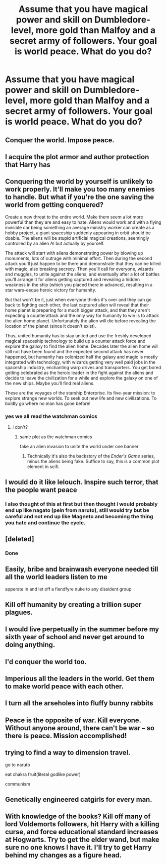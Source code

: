 #+TITLE: Assume that you have magical power and skill on Dumbledore-level, more gold than Malfoy and a secret army of followers. Your goal is world peace. What do you do?

* Assume that you have magical power and skill on Dumbledore-level, more gold than Malfoy and a secret army of followers. Your goal is world peace. What do you do?
:PROPERTIES:
:Author: 15_Redstones
:Score: 5
:DateUnix: 1554744887.0
:DateShort: 2019-Apr-08
:FlairText: Discussion
:END:

** Conquer the world. Impose peace.
:PROPERTIES:
:Author: naidhe
:Score: 20
:DateUnix: 1554745535.0
:DateShort: 2019-Apr-08
:END:


** I acquire the plot armor and author protection that Harry has
:PROPERTIES:
:Score: 8
:DateUnix: 1554754137.0
:DateShort: 2019-Apr-09
:END:


** Conquering the world by yourself is unlikely to work properly. It'll make you too many enemies to handle. But what if you're the one saving the world from getting conquered?

Create a new threat to the entire world. Make them seem a lot more powerful than they are and easy to hate. Aliens would work and with a flying invisible car being something an average ministry worker can create as a hobby project, a giant spaceship suddenly appearing in orbit should be doable. The aliens will be stupid artificial magical creations, seemingly controlled by an alien AI but actually by yourself.

The attack will start with aliens demonstrating power by blowing up monuments, lots of outrage with minimal effort. Then during the second attack you'll just happen to be there and demonstrate that they can be killed with magic, also breaking secrecy. Then you'll call for everyone, wizards and muggles, to unite against the aliens, and eventually after a lot of battles you'll arrange it for aliens getting captured and revealing a hidden weakness in the ship (which you placed there in advance), resulting in a star wars-esque heroic victory for humanity.

But that won't be it, just when everyone thinks it's over and they can go back to fighting each other, the last captured alien will reveal that their home planet is preparing for a much bigger attack, and that they aren't expecting a counterattack and the only way for humanity to win is to attack the alien home planet. Unfortunately the alien will die before revealing the location of the planet (since it doesn't exist).

Thus, united humanity has to stay united and use the freshly developed magical spaceship technology to build up a counter attack force and explore the galaxy to find the alien home. Decades later the alien home will still not have been found and the expected second attack has never happened, but humanity has colonized half the galaxy and magic is mostly integrated with technology, with wizards getting very well paid jobs in the spaceship industry, enchanting warp drives and transporters. You get bored getting celebrated as the heroic leader in the fight against the aliens and decide to leave the civilization for a while and explore the galaxy on one of the new ships. Maybe you'll find real aliens.

These are the voyages of the starship Enterprise. Its five-year mission: to explore strange new worlds. To seek out new life and new civilizations. To boldly go where no man has gone before!
:PROPERTIES:
:Author: 15_Redstones
:Score: 10
:DateUnix: 1554751215.0
:DateShort: 2019-Apr-08
:END:

*** yes we all read the watchman comics
:PROPERTIES:
:Author: CommanderL3
:Score: 1
:DateUnix: 1554754439.0
:DateShort: 2019-Apr-09
:END:

**** I don't?
:PROPERTIES:
:Author: 15_Redstones
:Score: 4
:DateUnix: 1554755112.0
:DateShort: 2019-Apr-09
:END:

***** same plot as the watchman comics

fake an alien invasion to unite the world under one banner
:PROPERTIES:
:Author: CommanderL3
:Score: 7
:DateUnix: 1554755213.0
:DateShort: 2019-Apr-09
:END:

****** Technically it's also the backstory of the /Ender's Game/ series, minus the aliens being fake. Suffice to say, this is a common plot element in scifi.
:PROPERTIES:
:Author: chiruochiba
:Score: 9
:DateUnix: 1554764343.0
:DateShort: 2019-Apr-09
:END:


** I would do it like lelouch. Inspire such terror, that the people want peace
:PROPERTIES:
:Author: bio1445
:Score: 3
:DateUnix: 1554745675.0
:DateShort: 2019-Apr-08
:END:

*** I also thought of this at first but then thought I would probably end up like nagato (pein from naruto), still would try but be careful and not end up like Magneto and becoming the thing you hate and continue the cycle.
:PROPERTIES:
:Author: omgukilledkenny1
:Score: 4
:DateUnix: 1554749204.0
:DateShort: 2019-Apr-08
:END:


** [deleted]
:PROPERTIES:
:Score: 5
:DateUnix: 1554754117.0
:DateShort: 2019-Apr-09
:END:

*** Done
:PROPERTIES:
:Author: 15_Redstones
:Score: 0
:DateUnix: 1554754484.0
:DateShort: 2019-Apr-09
:END:


** Easily, bribe and brainwash everyone needed till all the world leaders listen to me

apperate in and let off a fiendfyre nuke to any dissident group
:PROPERTIES:
:Author: CommanderL3
:Score: 3
:DateUnix: 1554754406.0
:DateShort: 2019-Apr-09
:END:


** Kill off humanity by creating a trillion super plagues.
:PROPERTIES:
:Author: Sonetlumierex
:Score: 3
:DateUnix: 1554758348.0
:DateShort: 2019-Apr-09
:END:


** I would live perpetually in the summer before my sixth year of school and never get around to doing anything.
:PROPERTIES:
:Author: Taure
:Score: 3
:DateUnix: 1554789023.0
:DateShort: 2019-Apr-09
:END:


** I'd conquer the world too.
:PROPERTIES:
:Author: DragonEmperor1997
:Score: 1
:DateUnix: 1554748759.0
:DateShort: 2019-Apr-08
:END:


** Imperious all the leaders in the world. Get them to make world peace with each other.
:PROPERTIES:
:Author: elizabnthe
:Score: 1
:DateUnix: 1554754578.0
:DateShort: 2019-Apr-09
:END:


** I turn all the arseholes into fluffy bunny rabbits
:PROPERTIES:
:Author: smeghead9916
:Score: 1
:DateUnix: 1554774721.0
:DateShort: 2019-Apr-09
:END:


** Peace is the opposite of war. Kill everyone. Without anyone around, there can't be war -- so there is peace. Mission accomplished!
:PROPERTIES:
:Author: Fredrik1994
:Score: 1
:DateUnix: 1554901998.0
:DateShort: 2019-Apr-10
:END:


** trying to find a way to dimension travel.

go to naruto

eat chakra fruit(literal godlike power)

communism
:PROPERTIES:
:Score: 1
:DateUnix: 1557828092.0
:DateShort: 2019-May-14
:END:


** Genetically engineered catgirls for every man.
:PROPERTIES:
:Author: rek-lama
:Score: 2
:DateUnix: 1554752799.0
:DateShort: 2019-Apr-09
:END:


** With knowledge of the books? Kill off many of lord Voldemorts followers, hit Harry with a killing curse, and force educational standard increases at Hogwarts. Try to get the elder wand, but make sure no one knows I have it. I'll try to get Harry behind my changes as a figure head.
:PROPERTIES:
:Score: 1
:DateUnix: 1554758453.0
:DateShort: 2019-Apr-09
:END:
